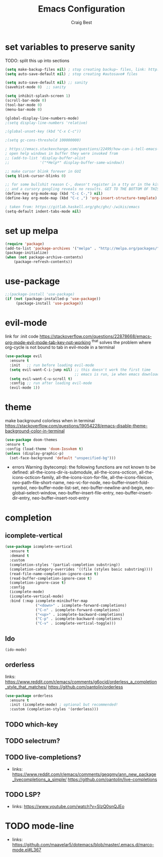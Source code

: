 #+TITLE: Emacs Configuration
#+AUTHOR: Craig Best
* set variables to preserve sanity
TODO: split this up into sections
#+begin_src emacs-lisp :tangle yes
(setq make-backup-files nil) ; stop creating backup~ files, link: http://ergoemacs.org/emacs/emacs_set_backup_into_a_directory.html
(setq auto-save-default nil) ; stop creating #autosave# files

(setq auto-save-default nil) ;; sanity
(savehist-mode 0)  ;; sanity

(setq inhibit-splash-screen 1)
(scroll-bar-mode 0)
(tool-bar-mode 0)
(menu-bar-mode 0)

(global-display-line-numbers-mode)
;(setq display-line-numbers 'relative)

;(global-unset-key (kbd "C-x C-c"))

;(setq gc-cons-threshold 100000000)

; https://emacs.stackexchange.com/questions/22499/how-can-i-tell-emacs-to-always-open-help-buffers-in-the-current-window
; open help windows in buffer they were invoked from
;; (add-to-list 'display-buffer-alist
;;              '("*Help*" display-buffer-same-window))

;; make cursor blink forever in GUI
(setq blink-cursor-blinks 0)

;; for some bullshit reason C-, doesn't register in a tty or in the kitty terminal
;; and a cursory googling reveals no results. GET TO THE BOTTOM OF THIS!!!!
(define-key org-mode-map (kbd "C-c C-,") nil)
(define-key org-mode-map (kbd "C-c ,") 'org-insert-structure-template)

; taken from: https://gitlab.haskell.org/ghc/ghc/-/wikis/emacs
(setq-default indent-tabs-mode nil)
#+end_src

* set up melpa
  #+begin_src emacs-lisp :tangle yes
  (require 'package)
  (add-to-list 'package-archives '("melpa" . "http://melpa.org/packages/"))
  (package-initialize)
  (when (not package-archive-contents)
      (package-refresh-contents))
  #+end_src

* use-package
#+begin_src emacs-lisp :tangle yes
;;(package-install 'use-package)
(if (not (package-installed-p 'use-package))
	 (package-install 'use-package))
#+end_src

* evil-mode
  link for :init code https://stackoverflow.com/questions/22878668/emacs-org-mode-evil-mode-tab-key-not-working
  ^that solves the problem where org-cycle is not bound to tab in evil-mode in a terminal
  #+begin_src emacs-lisp :tangle yes
  (use-package evil
    :ensure t
    :init   ;; run before loading evil-mode
    (setq evil-want-C-i-jump nil) ;; this doesn't work the first time
                                  ;; emacs is run, ie when emacs downloads this package
    (setq evil-want-C-u-scroll t)
    :config ;; run after loading evil-mode
    (evil-mode 1))
  #+end_src
* theme
  make background colorless when in terminal
  https://stackoverflow.com/questions/19054228/emacs-disable-theme-background-color-in-terminal
  #+begin_src emacs-lisp :tangle yes
  (use-package doom-themes
  :ensure t
  :config (load-theme 'doom-Iosvkem t)
  (unless (display-graphic-p)
    (set-face-background 'default "unspecified-bg")))
  #+end_src
  + errors
    Warning (bytecomp): the following functions are not known to be defined:
        all-the-icons-dir-is-submodule, all-the-icons-octicon,
        all-the-icons-octicon-family, all-the-icons-icon-for-file,
        all-the-icons-fileicon, neo-path--file-short-name,
        neo-vc-for-node, neo-buffer--insert-fold-symbol,
        neo-buffer--node-list-set, neo-buffer--newline-and-begin,
        neo-global--select-window, neo-buffer--insert-file-entry,
        neo-buffer--insert-dir-entry, neo-buffer--insert-root-entry
* completion
** icomplete-vertical
   #+begin_src emacs-lisp :tangle yes
   (use-package icomplete-vertical
     :ensure t
     :demand t
     :custom
     (completion-styles '(partial-completion substring))
     (completion-category-overrides '((file (styles basic substring))))
     (read-file-name-completion-ignore-case t)
     (read-buffer-completion-ignore-case t)
     (completion-ignore-case t)
     :config
     (icomplete-mode)
     (icomplete-vertical-mode)
     :bind (:map icomplete-minibuffer-map
                 ("<down>" . icomplete-forward-completions)
                 ("C-n" . icomplete-forward-completions)
                 ("<up>" . icomplete-backward-completions)
                 ("C-p" . icomplete-backward-completions)
                 ("C-v" . icomplete-vertical-toggle)))
  #+end_src
** Ido
   #+begin_src emacs-lisp :tangle no
   (ido-mode)
   #+end_src
** orderless
   links: https://www.reddit.com/r/emacs/comments/g6ocid/orderless_a_completion_style_that_matches/
          https://github.com/oantolin/orderless
   #+begin_src emacs-lisp :tangle yes
   (use-package orderless
     :ensure t
     :init (icomplete-mode) ; optional but recommended!
     :custom (completion-styles '(orderless)))
   #+end_src
** TODO which-key
** TODO selectrum?
** TODO live-completions?
   + links: 
     https://www.reddit.com/r/emacs/comments/geqgmy/ann_new_package_livecompletions_a_simple/
     https://github.com/oantolin/live-completions
** TODO LSP?
   + links:
     https://www.youtube.com/watch?v=SIzQ0snQJEo
* TODO mode-line
  + links:
    https://github.com/maavelar5/dotemacs/blob/master/.emacs.d/marco-mode.el#L367

